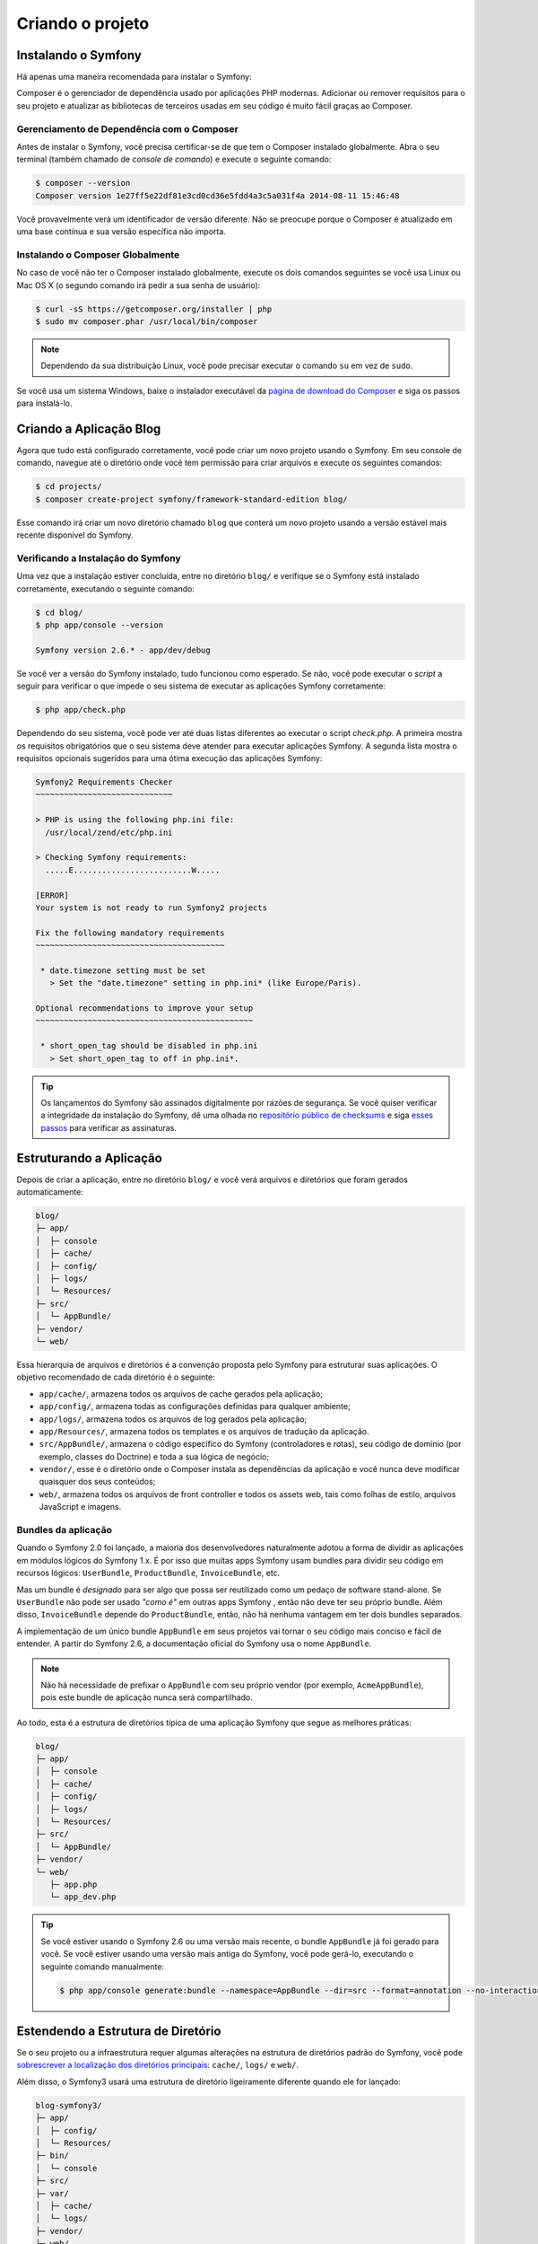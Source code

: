 ﻿Criando o projeto
=================

Instalando o Symfony
--------------------

Há apenas uma maneira recomendada para instalar o Symfony:

.. best-practice::

    Use sempre o `Composer`_ para instalar o Symfony.

Composer é o gerenciador de dependência usado por aplicações PHP modernas. Adicionar
ou remover requisitos para o seu projeto e atualizar as bibliotecas de terceiros
usadas em seu código é muito fácil graças ao Composer.

Gerenciamento de Dependência com o Composer
~~~~~~~~~~~~~~~~~~~~~~~~~~~~~~~~~~~~~~~~~~~

Antes de instalar o Symfony, você precisa certificar-se de que tem o Composer instalado
globalmente. Abra o seu terminal (também chamado de *console de comando*) e execute o seguinte
comando:

.. code-block:: bash

    $ composer --version
    Composer version 1e27ff5e22df81e3cd0cd36e5fdd4a3c5a031f4a 2014-08-11 15:46:48

Você provavelmente verá um identificador de versão diferente. Não se preocupe porque o Composer
é atualizado em uma base contínua e sua versão específica não importa.

Instalando o Composer Globalmente
~~~~~~~~~~~~~~~~~~~~~~~~~~~~~~~~~

No caso de você não ter o Composer instalado globalmente, execute os dois
comandos seguintes se você usa Linux ou Mac OS X (o segundo comando irá pedir a sua
senha de usuário):

.. code-block:: bash

    $ curl -sS https://getcomposer.org/installer | php
    $ sudo mv composer.phar /usr/local/bin/composer

.. note::

    Dependendo da sua distribuição Linux, você pode precisar executar o comando ``su``
    em vez de ``sudo``.

Se você usa um sistema Windows, baixe o instalador executável da
`página de download do Composer`_ e siga os passos para instalá-lo.

Criando a Aplicação Blog
------------------------

Agora que tudo está configurado corretamente, você pode criar um novo projeto usando o
Symfony. Em seu console de comando, navegue até o diretório onde você tem permissão
para criar arquivos e execute os seguintes comandos:

.. code-block:: bash

    $ cd projects/
    $ composer create-project symfony/framework-standard-edition blog/

Esse comando irá criar um novo diretório chamado ``blog`` que conterá
um novo projeto usando a versão estável mais recente disponível do Symfony.

Verificando a Instalação do Symfony
~~~~~~~~~~~~~~~~~~~~~~~~~~~~~~~~~~~

Uma vez que a instalação estiver concluída, entre no diretório ``blog/`` e verifique se
o Symfony está instalado corretamente, executando o seguinte comando:

.. code-block:: bash

    $ cd blog/
    $ php app/console --version

    Symfony version 2.6.* - app/dev/debug

Se você ver a versão do Symfony instalado, tudo funcionou como esperado. Se não,
você pode executar o *script* a seguir para verificar o que impede o seu sistema
de executar as aplicações Symfony corretamente:

.. code-block:: bash

    $ php app/check.php

Dependendo do seu sistema, você pode ver até duas listas diferentes ao executar o
script `check.php`. A primeira mostra os requisitos obrigatórios que o seu
sistema deve atender para executar aplicações Symfony. A segunda lista mostra o
requisitos opcionais sugeridos para uma ótima execução das aplicações Symfony:

.. code-block:: bash

    Symfony2 Requirements Checker
    ~~~~~~~~~~~~~~~~~~~~~~~~~~~~~

    > PHP is using the following php.ini file:
      /usr/local/zend/etc/php.ini

    > Checking Symfony requirements:
      .....E.........................W.....

    [ERROR]
    Your system is not ready to run Symfony2 projects

    Fix the following mandatory requirements
    ~~~~~~~~~~~~~~~~~~~~~~~~~~~~~~~~~~~~~~~~

     * date.timezone setting must be set
       > Set the "date.timezone" setting in php.ini* (like Europe/Paris).

    Optional recommendations to improve your setup
    ~~~~~~~~~~~~~~~~~~~~~~~~~~~~~~~~~~~~~~~~~~~~~~

     * short_open_tag should be disabled in php.ini
       > Set short_open_tag to off in php.ini*.


.. tip::

    Os lançamentos do Symfony são assinados digitalmente por razões de segurança. Se você quiser
    verificar a integridade da instalação do Symfony, dê uma olhada no
    `repositório público de checksums`_ e siga `esses passos`_ para verificar as
    assinaturas.

Estruturando a Aplicação
------------------------

Depois de criar a aplicação, entre no diretório ``blog/`` e você verá
arquivos e diretórios que foram gerados automaticamente:

.. code-block:: text

    blog/
    ├─ app/
    │  ├─ console
    │  ├─ cache/
    │  ├─ config/
    │  ├─ logs/
    │  └─ Resources/
    ├─ src/
    │  └─ AppBundle/
    ├─ vendor/
    └─ web/

Essa hierarquia de arquivos e diretórios é a convenção proposta pelo Symfony para
estruturar suas aplicações. O objetivo recomendado de cada diretório é o
seguinte:

* ``app/cache/``, armazena todos os arquivos de cache gerados pela aplicação;
* ``app/config/``, armazena todas as configurações definidas para qualquer ambiente;
* ``app/logs/``, armazena todos os arquivos de log gerados pela aplicação;
* ``app/Resources/``, armazena todos os templates e os arquivos de tradução da
  aplicação.
* ``src/AppBundle/``, armazena o código específico do Symfony (controladores e rotas),
  seu código de domínio (por exemplo, classes do Doctrine) e toda a sua lógica de negócio;
* ``vendor/``, esse é o diretório onde o Composer instala as dependências da
  aplicação e você nunca deve modificar quaisquer dos seus conteúdos;
* ``web/``, armazena todos os arquivos de front controller e todos os assets web, tais
  como folhas de estilo, arquivos JavaScript e imagens.

Bundles da aplicação
~~~~~~~~~~~~~~~~~~~~

Quando o Symfony 2.0 foi lançado, a maioria dos desenvolvedores naturalmente adotou a forma
de dividir as aplicações em módulos lógicos do Symfony 1.x. É por isso que muitas apps Symfony
usam bundles para dividir seu código em recursos lógicos: ``UserBundle``,
``ProductBundle``, ``InvoiceBundle``, etc.

Mas um bundle é *designado* para ser algo que possa ser reutilizado como um pedaço de software
stand-alone. Se ``UserBundle`` não pode ser usado *"como é"* em outras apps Symfony
, então não deve ter seu próprio bundle. Além disso, ``InvoiceBundle`` depende
do ``ProductBundle``, então, não há nenhuma vantagem em ter dois bundles separados.

.. best-practice::

    Criar apenas um bundle chamado ``AppBundle`` para a lógica da aplicação

A implementação de um único bundle ``AppBundle`` em seus projetos vai tornar o seu código
mais conciso e fácil de entender. A partir do Symfony 2.6, a documentação
oficial do Symfony usa o nome ``AppBundle``.

.. note::

    Não há necessidade de prefixar o ``AppBundle`` com seu próprio vendor (por exemplo,
    ``AcmeAppBundle``), pois este bundle de aplicação nunca será
    compartilhado.

Ao todo, esta é a estrutura de diretórios típica de uma aplicação Symfony
que segue as melhores práticas:

.. code-block:: text

    blog/
    ├─ app/
    │  ├─ console
    │  ├─ cache/
    │  ├─ config/
    │  ├─ logs/
    │  └─ Resources/
    ├─ src/
    │  └─ AppBundle/
    ├─ vendor/
    └─ web/
       ├─ app.php
       └─ app_dev.php

.. tip::

    Se você estiver usando o Symfony 2.6 ou uma versão mais recente, o bundle ``AppBundle``
    já foi gerado para você. Se você estiver usando uma versão mais antiga do Symfony,
    você pode gerá-lo, executando o seguinte comando manualmente:

    .. code-block:: bash

        $ php app/console generate:bundle --namespace=AppBundle --dir=src --format=annotation --no-interaction

Estendendo a Estrutura de Diretório
-----------------------------------

Se o seu projeto ou a infraestrutura requer algumas alterações na estrutura de diretórios padrão
do Symfony, você pode `sobrescrever a localização dos diretórios principais`_:
``cache/``, ``logs/`` e ``web/``.

Além disso, o Symfony3 usará uma estrutura de diretório ligeiramente diferente quando
ele for lançado:

.. code-block:: text

    blog-symfony3/
    ├─ app/
    │  ├─ config/
    │  └─ Resources/
    ├─ bin/
    │  └─ console
    ├─ src/
    ├─ var/
    │  ├─ cache/
    │  └─ logs/
    ├─ vendor/
    └─ web/

As mudanças são bastante superficiais, mas, por hora, nós recomendamos que você use
a estrutura de diretórios do Symfony2.

.. _`Composer`: https://getcomposer.org/
.. _`Get Started`: https://getcomposer.org/doc/00-intro.md
.. _`página de download do Composer`: https://getcomposer.org/download/
.. _`sobrescrever a localização dos diretórios principais`: http://symfony.com/doc/current/cookbook/configuration/override_dir_structure.html
.. _`repositório público de checksums`: https://github.com/sensiolabs/checksums
.. _`esses passos`: http://fabien.potencier.org/article/73/signing-project-releases
